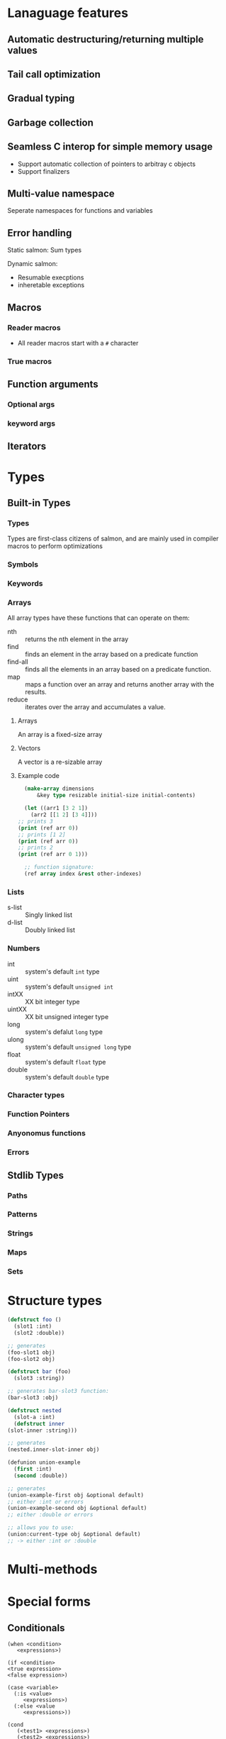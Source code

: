 * Lanaguage features
** Automatic destructuring/returning multiple values
** Tail call optimization
** Gradual typing
** Garbage collection
** Seamless C interop for simple memory usage
   + Support automatic collection of pointers to arbitray c objects
   + Support finalizers
** Multi-value namespace
   Seperate namespaces for functions and variables
** Error handling
   Static salmon: Sum types

   Dynamic salmon:
   + Resumable execptions
   + inheretable exceptions
** Macros
*** Reader macros
    + All reader macros start with a =#= character
*** True macros
** Function arguments
*** Optional args
*** keyword args
** Iterators
* Types
** Built-in Types
*** Types
    Types are first-class citizens of salmon, and are mainly used
    in compiler macros to perform optimizations
*** Symbols
*** Keywords
*** Arrays
    All array types have these functions that can operate on them:
    + nth :: returns the nth element in the array
    + find :: finds an element in the array based on a predicate
      function
    + find-all :: finds all the elements in an  array based on a
      predicate function.
    + map :: maps a function over an array and returns another array
      with the results.
    + reduce :: iterates over the array and accumulates a value.
**** Arrays
     An array is a fixed-size array
**** Vectors
     A vector is a re-sizable array
**** Example code
     #+BEGIN_SRC lisp
       (make-array dimensions
		   &key type resizable initial-size initial-contents)

       (let ((arr1 [3 2 1])
	     (arr2 [[1 2] [3 4]]))
	 ;; prints 3
	 (print (ref arr 0))
	 ;; prints [1 2]
	 (print (ref arr 0))
	 ;; prints 2
	 (print (ref arr 0 1)))

       ;; function signature:
       (ref array index &rest other-indexes)
     #+END_SRC
*** Lists
    + s-list :: Singly linked list
    + d-list :: Doubly linked list
*** Numbers
  + int :: system's default =int= type
  + uint :: system's default =unsigned int=
  + intXX :: XX bit integer type
  + uintXX :: XX bit unsigned integer type
  + long :: system's defalut =long= type
  + ulong :: system's default =unsigned long= type
  + float :: system's default =float= type
  + double :: system's default =double= type
*** Character types
*** Function Pointers
*** Anyonomus functions
*** Errors
** Stdlib Types
*** Paths
*** Patterns
*** Strings
*** Maps
*** Sets
* Structure types
   #+BEGIN_SRC lisp
     (defstruct foo ()
       (slot1 :int)
       (slot2 :double))

     ;; generates
     (foo-slot1 obj)
     (foo-slot2 obj)

     (defstruct bar (foo)
       (slot3 :string))

     ;; generates bar-slot3 function:
     (bar-slot3 :obj)

     (defstruct nested
       (slot-a :int)
       (defstruct inner
	 (slot-inner :string)))

     ;; generates
     (nested.inner-slot-inner obj)

     (defunion union-example
       (first :int)
       (second :double))

     ;; generates
     (union-example-first obj &optional default)
     ;; either :int or errors
     (union-example-second obj &optional default)
     ;; either :double or errors

     ;; allows you to use:
     (union:current-type obj &optional default)
     ;; -> either :int or :double
   #+END_SRC
* Multi-methods
* Special forms
** Conditionals
  #+BEGIN_EXAMPLE
    (when <condition>
       <expressions>)

    (if <condition>
	<true expression>
	<false expression>)

    (case <variable>
	  (:is <value>
	     <expressions>)
	  (:else <value
	     <expressions>))

    (cond
       (<test1> <expressions>)
       (<test2> <expressions>)
       (:else <expressions>))
  #+END_EXAMPLE
** looping
   #+BEGIN_EXAMPLE
     (while <condition>
	<expressions>)

     ;; iterator version:
     ;; iterator returns three values
     (for ((:iter [a b c] :in <iterator>))
	<expressions>)

     ;; can specify a condition to stop with using
     ;; the while directive. As long as one
     ;; condition is present in the loop, it will
     ;; compile.
     (for ((:count [a] :start 0 :inc 1)
	   (:while (< a b)))
	<expressions>)

     ;; here, our exit condition is a < 10
     (for ((:count [a] :start 1 :end-before 10 :inc 1))
	<expressions>)

     ;; built-in for directives:
     :count :while :iter
	:count counts using the specified variable
	   ;; possible keywords to count directive:
	   :start :inc :end-before :end-at
	      :start is the initial value of the counter
	      :inc is how the value changes each loop
	      :end-before will stop the loop when the counter
		   equals the value specified (counter < given)
	      :end-at will stop the loop when the counter is equal
		   to the value given (counter <= given)
	:while end the loop if the condition is false
	:iter Loop over the values in the specified iterator
   #+END_EXAMPLE
** Variable declarations
   #+BEGIN_EXAMPLE
     ;; specifying the type is optional
     ;; unless an initial value is not set
     ;; or the type isn't the default:
     (let ((a 10)
	   (b 20 :long)
	   (c :float))
       <expressions>)

     ;; bind a and b to the multiple values returned from a function:
     (let (([a b] (multi-ret-val-func 10)))
       <expressions>)

     ;; bind c and d to the same value:
     (let (({c d} 10))
       <expressions>)

     ;; same form for the variable's value as a let binding
     ;; here:
     (defglobal (a 10))
   #+END_EXAMPLE
** Variable assignment
   #+BEGIN_EXAMPLE
     ;; setting a single value at a time:
     (set a 10)
     (set (foo-slot1 obj) 10)

     ;; using something that returns multiple values:
     (set [a b] (multi-ret-val-func 10))
     ;; setting two variables to the same thing:
     (set {a b} 10)
   #+END_EXAMPLE
